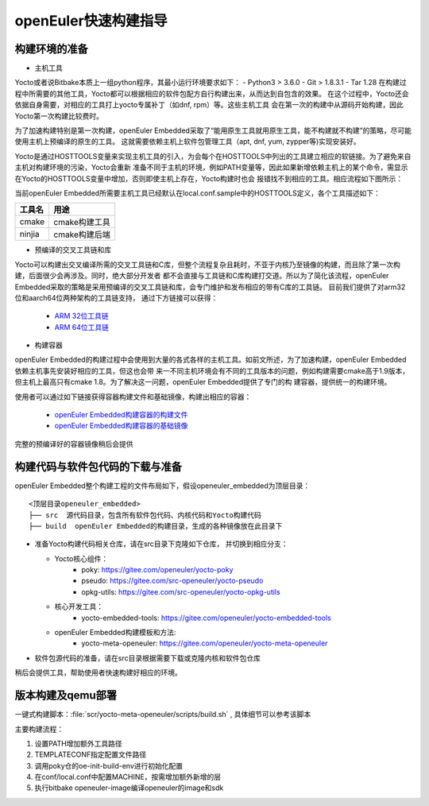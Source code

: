 openEuler快速构建指导
=================

构建环境的准备
*********************************************

* 主机工具

Yocto或者说Bitbake本质上一组python程序，其最小运行环境要求如下：
- Python3 > 3.6.0
- Git > 1.8.3.1
- Tar 1.28
在构建过程中所需要的其他工具，Yocto都可以根据相应的软件包配方自行构建出来，从而达到自包含的效果。
在这个过程中，Yocto还会依据自身需要，对相应的工具打上yocto专属补丁（如dnf, rpm）等。这些主机工具
会在第一次的构建中从源码开始构建，因此Yocto第一次构建比较费时。

为了加速构建特别是第一次构建，openEuler Embedded采取了“能用原生工具就用原生工具，能不构建就不构建”的策略，尽可能使用主机上预编译的原生的工具。
这就需要依赖主机上软件包管理工具（apt, dnf, yum, zypper等)实现安装好。

Yocto是通过HOSTTOOLS变量来实现主机工具的引入，为会每个在HOSTTOOLS中列出的工具建立相应的软链接。为了避免来自主机对构建环境的污染，Yocto会重新
准备不同于主机的环境，例如PATH变量等，因此如果新增依赖主机上的某个命令，需显示在Yocto的HOSTTOOLS变量中增加，否则即使主机上存在，Yocto构建时也会
报错找不到相应的工具。相应流程如下图所示：

.. image:: ../../image/yocto/hosttools.png

当前openEuler Embedded所需要主机工具已经默认在local.conf.sample中的HOSTTOOLS定义，各个工具描述如下：

=========     =============
工具名         用途
=========     =============
cmake         cmake构建工具
ninjia        cmake构建后端
=========     =============

* 预编译的交叉工具链和库

Yocto可以构建出交叉编译所需的交叉工具链和C库，但整个流程复杂且耗时，不亚于内核乃至镜像的构建，而且除了第一次构建，后面很少会再涉及。同时，绝大部分开发者
都不会直接与工具链和C库构建打交道。所以为了简化该流程，openEuler Embedded采取的策略是采用预编译的交叉工具链和库，会专门维护和发布相应的带有C库的工具链。
目前我们提供了对arm32位和aarch64位两种架构的工具链支持， 通过下方链接可以获得：

 - `ARM 32位工具链 <https://gitee.com/openeuler/yocto-embedded-tools/attach_files/911963/download/openeuler_gcc_arm32le.tar.xz>`_
 - `ARM 64位工具链 <https://gitee.com/openeuler/yocto-embedded-tools/attach_files/911964/download/openeuler_gcc_arm64le.tar.xz>`_

* 构建容器

openEuler Embedded的构建过程中会使用到大量的各式各样的主机工具。如前文所述，为了加速构建，openEuler Embedded依赖主机事先安装好相应的工具，但这也会带
来一不同主机环境会有不同的工具版本的问题，例如构建需要cmake高于1.9版本，但主机上最高只有cmake 1.8。为了解决这一问题，openEuler Embedded提供了专门的构
建容器，提供统一的构建环境。

使用者可以通过如下链接获得容器构建文件和基础镜像，构建出相应的容器：

 - `openEuler Embedded构建容器的构建文件 <https://gitee.com/openeuler/yocto-embedded-tools/blob/openEuler-21.09/dockerfile/Dockerfile>`_
 - `openEuler Embedded构建容器的基础镜像 <https://repo.openeuler.org/openEuler-21.03/docker_img/x86_64/openEuler-docker.x86_64.tar.xz>`_

完整的预编译好的容器镜像稍后会提供

构建代码与软件包代码的下载与准备
*********************************************

openEuler Embedded整个构建工程的文件布局如下，假设openeuler_embedded为顶层目录：

::

    <顶层目录openeuler_embedded>
    ├── src  源代码目录，包含所有软件包代码、内核代码和Yocto构建代码
    ├── build  openEuler Embedded的构建目录，生成的各种镜像放在此目录下


* 准备Yocto构建代码相关仓库，请在src目录下克隆如下仓库， 并切换到相应分支：

  - Yocto核心组件：
     + poky: https://gitee.com/openeuler/yocto-poky
     + pseudo: https://gitee.com/src-openeuler/yocto-pseudo
     + opkg-utils: https://gitee.com/src-openeuler/yocto-opkg-utils

  - 核心开发工具：
     + yocto-embedded-tools: https://gitee.com/openeuler/yocto-embedded-tools
  - openEuler Embedded构建模板和方法:
     + yocto-meta-openeuler: https://gitee.com/openeuler/yocto-meta-openeuler

* 软件包源代码的准备，请在src目录根据需要下载或克隆内核和软件包仓库

稍后会提供工具，帮助使用者快速构建好相应的环境。

版本构建及qemu部署
***********************

一键式构建脚本：:file:`scr/yocto-meta-openeuler/scripts/build.sh` , 具体细节可以参考该脚本

主要构建流程：

1. 设置PATH增加额外工具路径
#. TEMPLATECONF指定配置文件路径
#. 调用poky仓的oe-init-build-env进行初始化配置
#. 在conf/local.conf中配置MACHINE，按需增加额外新增的层
#. 执行bitbake openeuler-image编译openeuler的image和sdk
